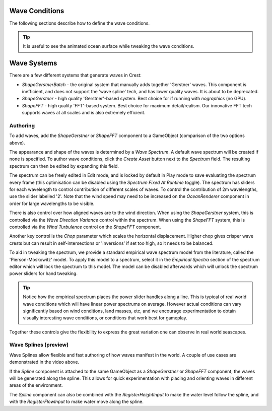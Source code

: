 .. _wave-conditions-section:

Wave Conditions
===============

The following sections describe how to define the wave conditions.

.. tip::

    It is useful to see the animated ocean surface while tweaking the wave conditions.

    .. include:: includes/_animated-materials.rst


Wave Systems
============

There are a few different systems that generate waves in Crest:

-  *ShapeGerstnerBatch* - the original system that manually adds together 'Gerstner' waves. This component is inefficient, and does not support the 'wave spline' tech, and has lower quality waves. It is about to be deprecated.
-  *ShapeGerstner* - high quality 'Gerstner'-based system. Best choice for if running with *nographics* (no GPU).
-  *ShapeFFT* - high quality 'FFT'-based system. Best choice for maximum detail/realism. Our innovative FFT tech supports waves at all scales and is also extremely efficient.

.. _wave-authoring-section:

Authoring
---------

To add waves, add the *ShapeGerstner* or *ShapeFFT* component to a GameObject (comparison of the two options above).

The appearance and shape of the waves is determined by a *Wave Spectrum*.
A default wave spectrum will be created if none is specified.
To author wave conditions, click the *Create Asset* button next to the *Spectrum* field. The resulting spectrum can then be edited by expanding this field.

The spectrum can be freely edited in Edit mode, and is locked by default in Play mode to save evaluating the spectrum every frame (this optimisation can be disabled using the *Spectrum Fixed At Runtime* toggle).
The spectrum has sliders for each wavelength to control contribution of different scales of waves.
To control the contribution of 2m wavelengths, use the slider labelled '2'.
Note that the wind speed may need to be increased on the *OceanRenderer* component in order for large wavelengths to be visible.

There is also control over how aligned waves are to the wind direction.
When using the *ShapeGerstner* system, this is controlled via the *Wave Direction Variance* control within the spectrum.
When using the *ShapeFFT* system, this is controlled via the *Wind Turbulence* control on the *ShapeFFT* component.

Another key control is the *Chop* parameter which scales the horizontal displacement.
Higher chop gives crisper wave crests but can result in self-intersections or 'inversions' if set too high, so it needs to be balanced.

To aid in tweaking the spectrum, we provide a standard empirical wave spectrum model from the literature, called the 'Pierson-Moskowitz' model.
To apply this model to a spectrum, select it in the *Empirical Spectra* section of the spectrum editor which will lock the spectrum to this model.
The model can be disabled afterwards which will unlock the spectrum power sliders for hand tweaking.

.. tip::

    Notice how the empirical spectrum places the power slider handles along a line.
    This is typical of real world wave conditions which will have linear power spectrums on average.
    However actual conditions can vary significantly based on wind conditions, land masses, etc, and we encourage experimentation to obtain visually interesting wave conditions, or conditions that work best for gameplay.


Together these controls give the flexibility to express the great variation one can observe in real world seascapes.


.. _wave-splines-section:

Wave Splines (preview)
----------------------

.. youtube:: JRzPcUP5aaA

   Wave Splines

Wave Splines allow flexible and fast authoring of how waves manifest in the world.
A couple of use cases are demonstrated in the video above.

If the *Spline* component is attached to the same GameObject as a *ShapeGerstner* or *ShapeFFT* component, the waves will be generated along the spline.
This allows for quick experimentation with placing and orienting waves in different areas of the environment.

The *Spline* component can also be combined with the *RegisterHeightInput* to make the water level follow the spline, and with the *RegisterFlowInput* to make water move along the spline.
